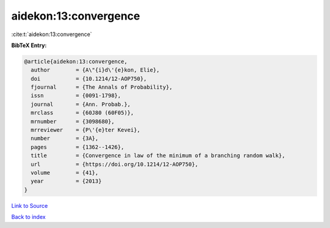 aidekon:13:convergence
======================

:cite:t:`aidekon:13:convergence`

**BibTeX Entry:**

.. code-block:: bibtex

   @article{aidekon:13:convergence,
     author        = {A\"{i}d\'{e}kon, Elie},
     doi           = {10.1214/12-AOP750},
     fjournal      = {The Annals of Probability},
     issn          = {0091-1798},
     journal       = {Ann. Probab.},
     mrclass       = {60J80 (60F05)},
     mrnumber      = {3098680},
     mrreviewer    = {P\'{e}ter Kevei},
     number        = {3A},
     pages         = {1362--1426},
     title         = {Convergence in law of the minimum of a branching random walk},
     url           = {https://doi.org/10.1214/12-AOP750},
     volume        = {41},
     year          = {2013}
   }

`Link to Source <https://doi.org/10.1214/12-AOP750},>`_


`Back to index <../By-Cite-Keys.html>`_
